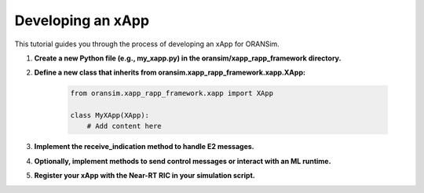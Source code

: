 .. _xapp_development:

Developing an xApp
==================

This tutorial guides you through the process of developing an xApp for ORANSim.

1. **Create a new Python file (e.g., my_xapp.py) in the oransim/xapp_rapp_framework directory.**

2. **Define a new class that inherits from oransim.xapp_rapp_framework.xapp.XApp:**

    .. code-block:: python

        from oransim.xapp_rapp_framework.xapp import XApp

        class MyXApp(XApp):
            # Add content here

3. **Implement the receive_indication method to handle E2 messages.**

4. **Optionally, implement methods to send control messages or interact with an ML runtime.**

5. **Register your xApp with the Near-RT RIC in your simulation script.**